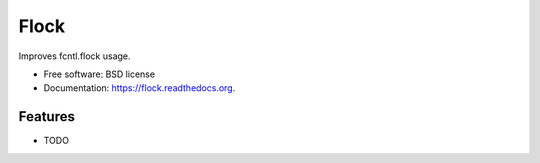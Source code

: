 ===============================
Flock
===============================

.. image:: https://img.shields.io/travis/AntoineCezar/flock.svg
        :target: https://travis-ci.org/AntoineCezar/flock

.. image:: https://img.shields.io/pypi/v/flock.svg
        :target: https://pypi.python.org/pypi/flock


Improves fcntl.flock usage.

* Free software: BSD license
* Documentation: https://flock.readthedocs.org.

Features
--------

* TODO
